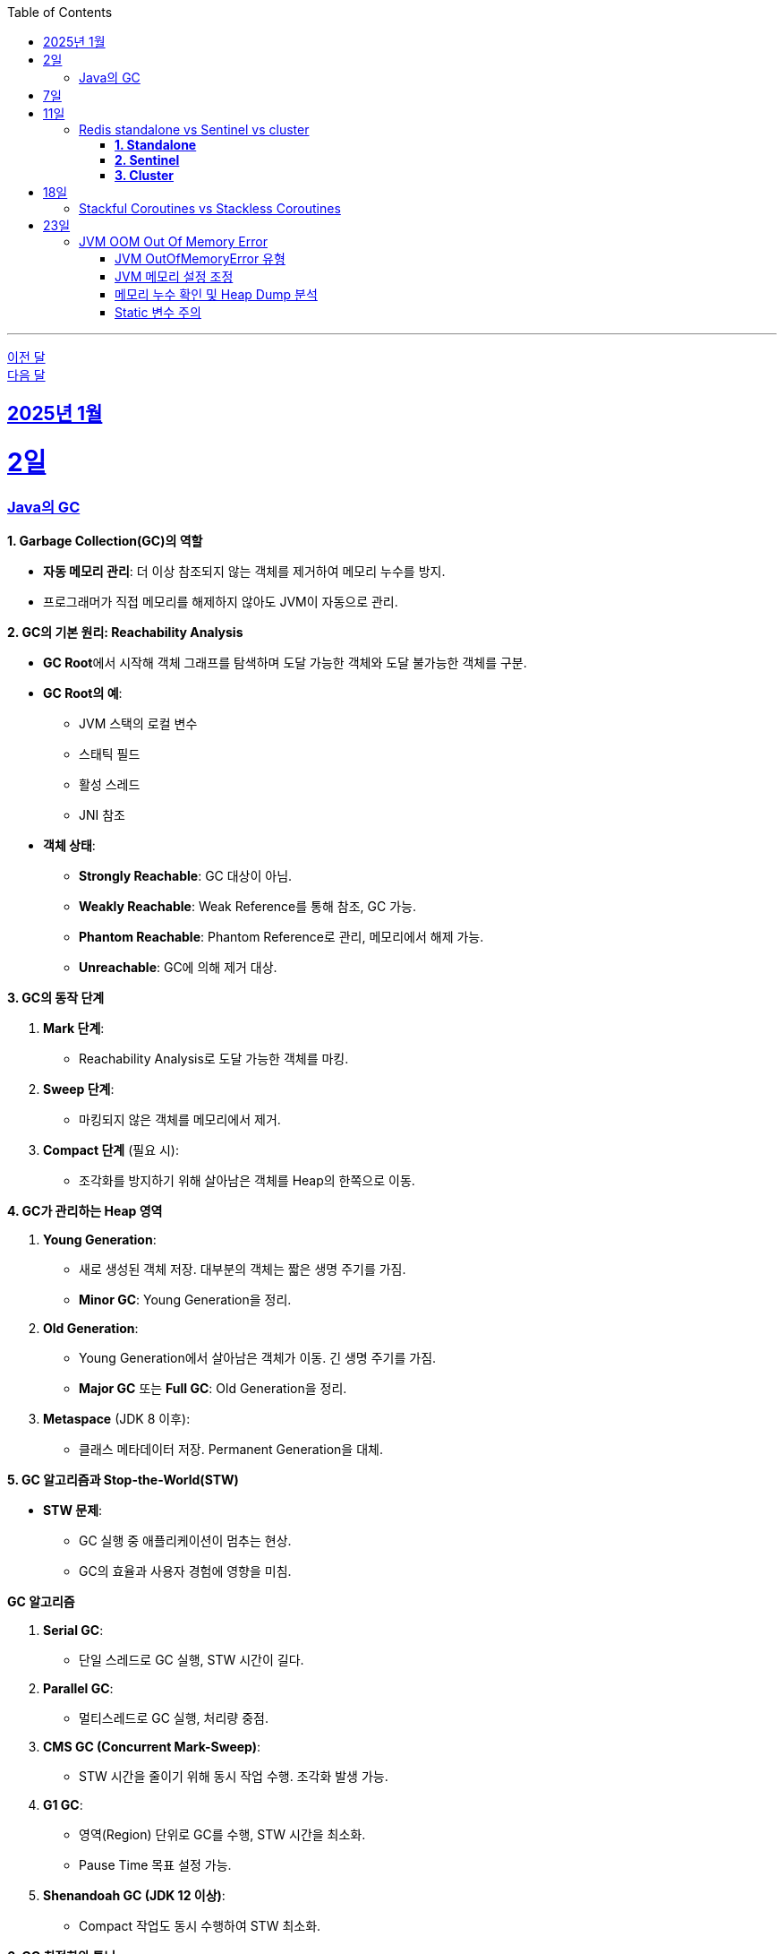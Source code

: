 // Metadata:
:description: Week I Learnt
:keywords: study, til, lwil
// Settings:
:doctype: book
:toc: left
:toclevels: 4
:sectlinks:
:icons: font
:hardbreaks:


---
https://github.com/picbel/WIL/blob/main/2024/12/wil.adoc[이전 달]
https://github.com/picbel/WIL/blob/main/2025/02/wil.adoc[다음 달]

[[section-202501]]
== 2025년 1월

[[section-202501-2일]]
2일
===
### Java의 GC

**1. Garbage Collection(GC)의 역할**

* **자동 메모리 관리**: 더 이상 참조되지 않는 객체를 제거하여 메모리 누수를 방지.
* 프로그래머가 직접 메모리를 해제하지 않아도 JVM이 자동으로 관리.

**2. GC의 기본 원리: Reachability Analysis**

* **GC Root**에서 시작해 객체 그래프를 탐색하며 도달 가능한 객체와 도달 불가능한 객체를 구분.

* **GC Root의 예**:
** JVM 스택의 로컬 변수
** 스태틱 필드
** 활성 스레드
** JNI 참조

* **객체 상태**:
** **Strongly Reachable**: GC 대상이 아님.
** **Weakly Reachable**: Weak Reference를 통해 참조, GC 가능.
** **Phantom Reachable**: Phantom Reference로 관리, 메모리에서 해제 가능.
** **Unreachable**: GC에 의해 제거 대상.

**3. GC의 동작 단계**

1. **Mark 단계**:
- Reachability Analysis로 도달 가능한 객체를 마킹.

2. **Sweep 단계**:
- 마킹되지 않은 객체를 메모리에서 제거.

3. **Compact 단계** (필요 시):
- 조각화를 방지하기 위해 살아남은 객체를 Heap의 한쪽으로 이동.

**4. GC가 관리하는 Heap 영역**

1. **Young Generation**:
- 새로 생성된 객체 저장. 대부분의 객체는 짧은 생명 주기를 가짐.
- **Minor GC**: Young Generation을 정리.

2. **Old Generation**:
- Young Generation에서 살아남은 객체가 이동. 긴 생명 주기를 가짐.
- **Major GC** 또는 **Full GC**: Old Generation을 정리.

3. **Metaspace** (JDK 8 이후):
- 클래스 메타데이터 저장. Permanent Generation을 대체.

**5. GC 알고리즘과 Stop-the-World(STW)**

* **STW 문제**:
** GC 실행 중 애플리케이션이 멈추는 현상.
** GC의 효율과 사용자 경험에 영향을 미침.
  
**GC 알고리즘**

1. **Serial GC**:
   - 단일 스레드로 GC 실행, STW 시간이 길다.
2. **Parallel GC**:
   - 멀티스레드로 GC 실행, 처리량 중점.
3. **CMS GC (Concurrent Mark-Sweep)**:
   - STW 시간을 줄이기 위해 동시 작업 수행. 조각화 발생 가능.
4. **G1 GC**:
   - 영역(Region) 단위로 GC를 수행, STW 시간을 최소화.
   - Pause Time 목표 설정 가능.
6. **Shenandoah GC (JDK 12 이상)**:
   - Compact 작업도 동시 수행하여 STW 최소화.

**6. GC 최적화와 튜닝**

* **옵션 설정**:
** `-XX:+UseG1GC`: G1 GC 사용.
**`-Xms`, `-Xmx`: 힙 크기 설정.
* **모니터링 도구**:
** JConsole, VisualVM, Java Flight Recorder(JFR).
* **튜닝 목표**:
** 적절한 힙 크기와 GC 알고리즘 선택으로 STW 최소화 및 성능 최적화.


---

[[section-202501-7일]]
7일
===
pk를 order by로 정렬을 한다면 pk의 정렬조건을 그대로 사용할까? -> 아직 찾고있지만 찾아보니 클러스터 인덱스라면 해당 정렬된거 그대로 사용

---

[[section-202501-11일]]
11일
===
### Redis standalone vs Sentinel vs cluster

Redis의 다양한 배포 모델인 **Standalone**, **Sentinel**, **Cluster**는 각각 사용 사례와 목적이 다릅니다. 아래에서 각 모델의 특징, 장점, 단점, 그리고 어떤 상황에 적합한지 정리해 드리겠습니다.

#### **1. Standalone**
**특징**
- 기본적으로 단일 인스턴스로 동작.
- 가장 간단한 Redis 배포 방식.
- 데이터는 하나의 Redis 서버에 저장되고 관리됨.

**장점**
- 설정 및 운영이 간단함.
- 단일 서버에서 작동하므로 복잡성이 적음.
- 적은 리소스로도 효율적으로 운영 가능.

**단점**
- 단일 장애점(Single Point of Failure, SPOF) 문제. 서버가 다운되면 데이터에 접근 불가.
- 확장성 및 가용성이 제한됨.

---

#### **2. Sentinel**

**특징**
- 고가용성을 제공하기 위한 Redis 관리 도구.
- Master-Slave 구조를 사용하여 데이터를 복제.
- 장애 조치(Automatic Failover) 기능 제공: Master 장애 발생 시 Slave를 새로운 Master로 승격.
- Sentinel 프로세스는 별도로 실행되며, 최소 3개의 Sentinel을 권장.

**장점**
- Master 장애 발생 시 자동으로 복구(Failover).
- Master-Slave 복제를 통해 데이터를 보호.
- Standalone 대비 가용성이 높음.

**단점**
- 설정이 Standalone보다 복잡.
- 쓰기 요청은 Master에만 가능하므로 성능 병목이 발생할 수 있음.
- 고가용성을 제공하지만, 확장성은 제한적.

#### **3. Cluster**
**특징**
- Redis의 데이터 분산과 확장성을 위한 방식.
- Sharding을 통해 데이터를 여러 노드에 분산 저장.
- Master-Slave 구조를 사용하며, 각 Master에 하나 이상의 Slave가 있음.
- 특정 노드 장애 시 자동으로 Slave를 Master로 승격.
- 키 공간을 **Hash Slot(총 16384개)**으로 나누어 분산 저장. 해시 함수는 CRC16 사용.

**장점**
- 데이터 분산 저장으로 높은 확장성 제공.
- 각 Master에 데이터를 나눠 저장하므로 쓰기/읽기 성능이 높음.
- 고가용성과 확장성을 모두 제공.

**단점**
- 멀티키 명령이 까다로움
- MUTLI/EXEC 트랜잭션처리가 같은 Hash Slot에서만 동작함
- 설정과 운영이 복잡.
- 데이터 이동(resharding) 과정이 필요할 수 있음.
- 클라이언트가 Cluster 프로토콜을 지원해야 함.

**번외**
만약 클러스터모드에서 잘못된 노드로 요청할 경우 어떻게 처리 될까?
가량 다음과 같은 상황이 있다 가정하면

> A 노드는 슬롯 1번-100번 key를 담당.
> B 노드는 슬롯 101번-200번 key를 담당.

클라이언트가 잘못된 노드(101번key를 A노드로 요청하였다 가정)로 요청을 보낼 경우, Redis 클러스터는 이를 자동으로 처리한다.

* MOVED 리다이렉션 응답
** A 노드가 요청을 수신하면 해당 키가 자신의 해시 슬롯에 속하지 않음을 인지합니다.
** A 노드는 클라이언트에게 MOVED 응답을 반환하며, 해당 키가 저장된 올바른 노드(B 노드)의 주소를 제공한다.
** 클라이언트는 이 응답을 바탕으로 B 노드로 요청을 다시 보낸다.
** MOVED 응답 예시:
```
MOVED 102 192.168.1.2:6379
```

* 스마트 클라이언트(Smart Client)
** Redis 클러스터를 지원하는 대부분의 클라이언트 라이브러리(e.g., Jedis, Lettuce)는 슬롯 맵핑 테이블을 유지하여 올바른 노드에 직접 요청을 보낸다.
** 클라이언트가 처음 연결할 때 클러스터에서 슬롯 정보를 가져와 캐시하고 만약 클러스터가 재구성되거나 슬롯 이동이 발생하면, 클라이언트는 MOVED 응답을 받아 슬롯 맵을 업데이트한다.

---

[[section-202501-18일]]
18일
===
### Stackful Coroutines vs Stackless Coroutines

**Stackful Coroutines**  

* Stackful Coroutine은 자체 스택을 가진다.  
* 호출 스택을 유지하기 때문에 실행을 중단하고 다시 시작할 때, 기존 호출 스택을 그대로 복구할 수 있다.  
* 일반적으로 더 유연하고 복잡한 제어 흐름을 지원한다.  
* 그러나 자체 스택을 관리하기 때문에 메모리 사용량이 상대적으로 크다.  
* 구현이 복잡하며, 성능이 상대적으로 낮을 수 있다.  
* 자바의 **가상 쓰레드(Virtual Thread)** 또한 Stackful에 해당한다. 호출 스택을 보존하고 복구하며, 재귀적 호출과 복잡한 제어 흐름을 지원한다.  
** But, 기존의 커널 쓰레드와 달리 **JVM에서 사용자 공간 스택**을 관리하며, 경량성을 유지한다.  
** 실행 중단 시 호출 스택 상태를 힙에 저장하거나 필요에 따라 메모리를 조정하여 효율적으로 작동한다.  


**Stackless Coroutines**  

* Stackless Coroutine은 별도의 호출 스택을 가지지 않는다.  
* 상태를 저장하고 복구하기 위해 상태 기계를 사용한다.  
* 메모리 사용량이 적으며, 구현과 관리가 상대적으로 간단하다.  
* 단, 호출 스택을 유지하지 않기 때문에 호출 깊이가 제한되거나, 복잡한 재귀적 호출 처리가 어렵다.  
* 코틀린의 코루틴은 Stackless Coroutine 방식이다.  
** 상태를 **continuation 객체**로 관리하며, 경량화를 극대화한다.  
** 하지만 재귀적 호출을 깊게 사용하는 로직은 적합하지 않다.  


---

[[section-202501-23일]]
23일
===
### JVM OOM Out Of Memory Error

#### JVM OutOfMemoryError 유형

* **`java.lang.OutOfMemoryError: Java heap space`**  
** JVM의 힙(heap) 영역에서 메모리가 부족하여 객체를 할당할 수 없을 때 발생.  
* **`java.lang.OutOfMemoryError: GC overhead limit exceeded`**  
** GC가 과도하게 실행되지만, 실제로 확보되는 메모리가 적은 경우 발생. (보통 GC가 98% 이상 CPU를 사용하면서 2% 미만의 메모리만 회수하는 경우)  


#### JVM 메모리 설정 조정
OOM이 발생하면 우선적으로 JVM의 메모리 설정을 확인해야 한다.  

* **힙 메모리 크기 조정**  
** `-Xmx` 옵션을 사용하여 힙의 최대 크기를 조정하기.  
** 예: `-Xmx4G` (최대 힙 크기를 4GB로 설정)  
* **GC 로그 활성화**  
** GC 동작을 확인하기 위해 다음과 같은 옵션을 추가하여 로그를 분석하기.  
  ```sh
  -XX:+PrintGCDetails -XX:+PrintGCDateStamps -Xloggc:gc.log
  ```

#### 메모리 누수 확인 및 Heap Dump 분석  
OOM이 지속적으로 발생한다면 **메모리 누수(leak)** 를 의심해야 합니다.  

* **Heap Dump 분석**  
** `jmap` 또는 `-XX:+HeapDumpOnOutOfMemoryError` 옵션을 사용하여 Heap Dump를 저장한 후 분석.  
** 예: `-XX:+HeapDumpOnOutOfMemoryError -XX:HeapDumpPath=./heapdump.hprof`  
** Heap Dump 파일(`.hprof`)을 **Eclipse MAT** 또는 **VisualVM** 같은 도구로 분석하여 메모리를 과다 점유하는 객체를 찾을 수 있다.  

#### Static 변수 주의
* static 변수는 클래스가 로드된 동안 유지되므로, 클래스가 언로드되지 않는 한 GC의 대상이 되지 않는다.
* 특히, static 변수를 컬렉션(List, Map, Set)으로 설정하고 데이터를 계속 추가하면, 해당 객체는 애플리케이션이 종료될 때까지 참조가 유지되어 메모리 누수가 발생할 가능성이 높다.

